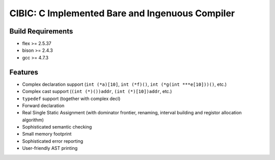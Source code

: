 CIBIC: C Implemented Bare and Ingenuous Compiler
=================================================

Build Requirements
------------------
- flex >= 2.5.37
- bison >= 2.4.3
- gcc >= 4.7.3

Features
---------
- Complex declaration support (``int (*a)[10]``, ``int (*f)()``, ``int (*g(int ***e[10]))()``, etc.)
- Complex cast support (``(int (*)())addr``, ``(int (*)[10])addr``, etc.)
- ``typedef`` support (together with complex decl)
- Forward declaration
- Real Single Static Assignment (with dominator frontier, renaming, interval
  building and registor allocation algorithm)
- Sophisticated semantic checking
- Small memory footprint
- Sophisticated error reporting
- User-friendly AST printing
